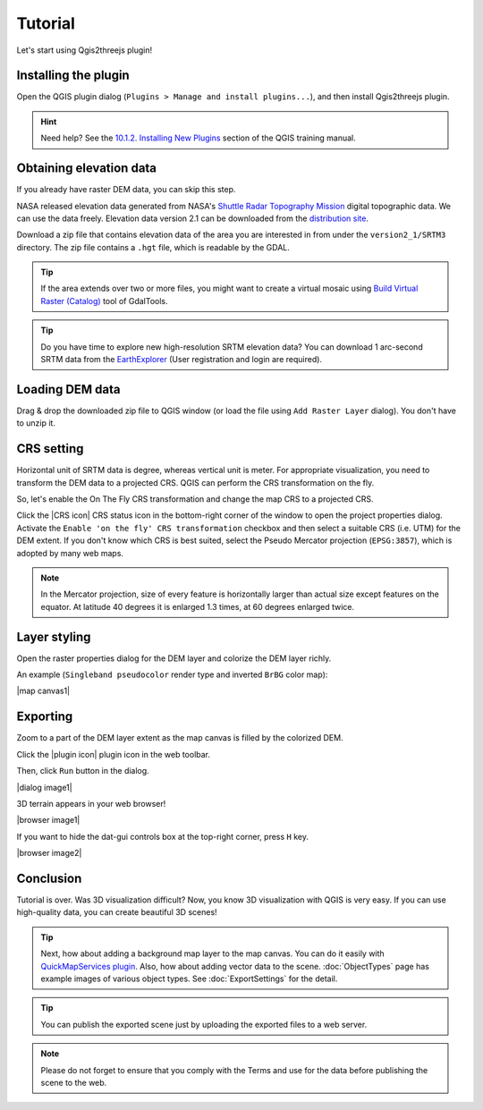 Tutorial
========

Let's start using Qgis2threejs plugin!


Installing the plugin
---------------------

Open the QGIS plugin dialog (``Plugins > Manage and install plugins...``),
and then install Qgis2threejs plugin.

.. hint:: Need help? See the `10.1.2. Installing New Plugins`__ section of
   the QGIS training manual.

__ http://docs.qgis.org/2.8/en/docs/training_manual/qgis_plugins/fetching_plugins.html#basic-fa-installing-new-plugins


Obtaining elevation data
------------------------

If you already have raster DEM data, you can skip this step.

NASA released elevation data generated from NASA's
`Shuttle Radar Topography Mission`__ digital topographic data.
We can use the data freely. Elevation data version 2.1 can be
downloaded from the `distribution site`__.

__ http://www2.jpl.nasa.gov/srtm/index.html
__ https://dds.cr.usgs.gov/srtm/

Download a zip file that contains elevation data of the area you are
interested in from under the ``version2_1/SRTM3`` directory. The zip
file contains a ``.hgt`` file, which is readable by the GDAL.

.. tip:: If the area extends over two or more files, you might want to
   create a virtual mosaic using `Build Virtual Raster (Catalog)`__
   tool of GdalTools.

__ http://docs.qgis.org/2.8/en/docs/user_manual/plugins/plugins_gdaltools.html#miscellaneous

.. tip:: Do you have time to explore new high-resolution SRTM
   elevation data? You can download 1 arc-second SRTM data from
   the `EarthExplorer`__ (User registration and login are required).

__ http://earthexplorer.usgs.gov/


Loading DEM data
----------------

Drag & drop the downloaded zip file to QGIS window
(or load the file using ``Add Raster Layer`` dialog).
You don't have to unzip it.


CRS setting
-----------

Horizontal unit of SRTM data is degree, whereas vertical unit is meter.
For appropriate visualization, you need to transform the DEM data to
a projected CRS. QGIS can perform the CRS transformation on the fly.

So, let's enable the On The Fly CRS transformation and change the map CRS
to a projected CRS.

Click the |CRS icon| CRS status icon in the bottom-right corner of the window to
open the project properties dialog. Activate the ``Enable 'on the fly' CRS
transformation`` checkbox and then select a suitable CRS (i.e. UTM) for
the DEM extent. If you don't know which CRS is best suited, select the
Pseudo Mercator projection (``EPSG:3857``), which is adopted by many web maps.

.. note:: In the Mercator projection, size of every feature is horizontally
   larger than actual size except features on the equator.
   At latitude 40 degrees it is enlarged 1.3 times, at 60 degrees enlarged twice.


Layer styling
-------------

Open the raster properties dialog for the DEM layer and colorize the DEM layer
richly.

An example (``Singleband pseudocolor`` render type and inverted ``BrBG`` color map):

|map canvas1|


Exporting
---------

Zoom to a part of the DEM layer extent as the map canvas is filled by the colorized DEM.

Click the |plugin icon| plugin icon in the web toolbar.

Then, click ``Run`` button in the dialog.

|dialog image1|

3D terrain appears in your web browser!

|browser image1|

If you want to hide the dat-gui controls box at the top-right corner, press ``H`` key.

|browser image2|


Conclusion
----------

Tutorial is over. Was 3D visualization difficult? Now, you know 3D visualization
with QGIS is very easy. If you can use high-quality data, you can create beautiful 3D scenes!

.. tip:: Next, how about adding a background map layer to the map canvas.
   You can do it easily with `QuickMapServices plugin`__. Also, how about adding
   vector data to the scene. :doc:`ObjectTypes` page has example images of various
   object types. See :doc:`ExportSettings` for the detail.

__ https://plugins.qgis.org/plugins/quick_map_services/

.. tip:: You can publish the exported scene just by uploading the exported files to a web server.

.. note:: Please do not forget to ensure that you comply with
   the Terms and use for the data before publishing the scene to the web.

